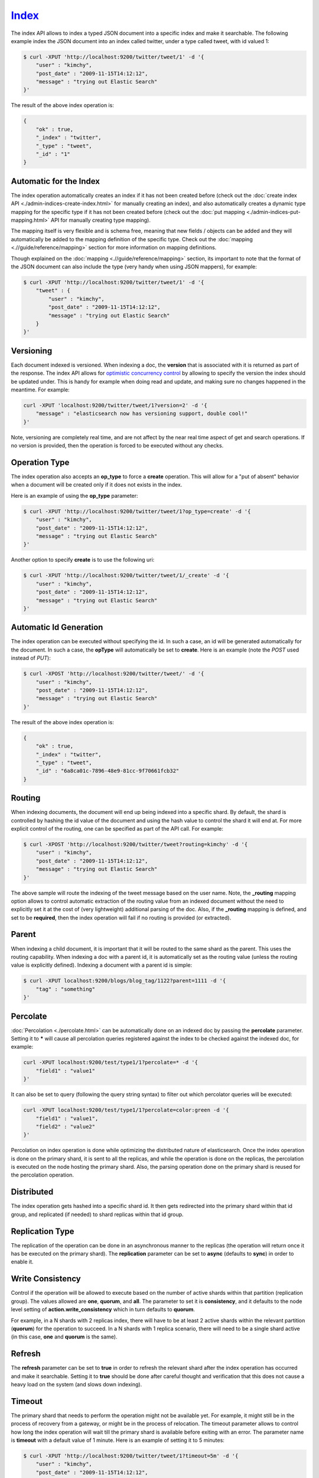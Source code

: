 ======
Index_
======

The index API allows to index a typed JSON document into a specific index and make it searchable. The following example index the JSON document into an index called twitter, under a type called tweet, with id valued 1:


.. code-block:: js

    $ curl -XPUT 'http://localhost:9200/twitter/tweet/1' -d '{
        "user" : "kimchy",
        "post_date" : "2009-11-15T14:12:12",
        "message" : "trying out Elastic Search"
    }'


The result of the above index operation is:


.. code-block:: js


    {
        "ok" : true,
        "_index" : "twitter",
        "_type" : "tweet",
        "_id" : "1"
    }


Automatic for the Index
=======================

The index operation automatically creates an index if it has not been created before (check out the :doc:`create index API <./admin-indices-create-index.html>`  for manually creating an index), and also automatically creates a dynamic type mapping for the specific type if it has not been created before (check out the :doc:`put mapping <./admin-indices-put-mapping.html>`  API for manually creating type mapping). 


The mapping itself is very flexible and is schema free, meaning that new fields / objects can be added and they will automatically be added to the mapping definition of the specific type. Check out the :doc:`mapping <.//guide/reference/mapping>`  section for more information on mapping definitions.


Though explained on the :doc:`mapping <.//guide/reference/mapping>`  section, its important to note that the format of the JSON document can also include the type (very handy when using JSON mappers), for example:


.. code-block:: js

    $ curl -XPUT 'http://localhost:9200/twitter/tweet/1' -d '{
        "tweet" : {
            "user" : "kimchy",
            "post_date" : "2009-11-15T14:12:12",
            "message" : "trying out Elastic Search"
        }
    }'


Versioning
==========

Each document indexed is versioned. When indexing a doc, the **version** that is associated with it is returned as part of the response. The index API allows for `optimistic concurrency control <http://en.wikipedia.org/wiki/Optimistic_concurrency_control>`_  by allowing to specify the version the index should be updated under. This is handy for example when doing read and update, and making sure no changes happened in the meantime. For example:


.. code-block:: js

    curl -XPUT 'localhost:9200/twitter/tweet/1?version=2' -d '{
        "message" : "elasticsearch now has versioning support, double cool!"
    }'


Note, versioning are completely real time, and are not affect by the near real time aspect of get and search operations. If no version is provided, then the operation is forced to be executed without any checks.


Operation Type
==============

The index operation also accepts an **op_type** to force a **create** operation. This will allow for a "put of absent" behavior when a document will be created only if it does not exists in the index.


Here is an example of using the **op_type** parameter:


.. code-block:: js

    $ curl -XPUT 'http://localhost:9200/twitter/tweet/1?op_type=create' -d '{
        "user" : "kimchy",
        "post_date" : "2009-11-15T14:12:12",
        "message" : "trying out Elastic Search"
    }'


Another option to specify **create** is to use the following uri:


.. code-block:: js

    $ curl -XPUT 'http://localhost:9200/twitter/tweet/1/_create' -d '{
        "user" : "kimchy",
        "post_date" : "2009-11-15T14:12:12",
        "message" : "trying out Elastic Search"
    }'



Automatic Id Generation
=======================

The index operation can be executed without specifying the id. In such a case, an id will be generated automatically for the document. In such a case, the **opType** will automatically be set to **create**. Here is an example (note the *POST* used instead of *PUT*):

.. code-block:: js

    $ curl -XPOST 'http://localhost:9200/twitter/tweet/' -d '{
        "user" : "kimchy",
        "post_date" : "2009-11-15T14:12:12",
        "message" : "trying out Elastic Search"
    }'


The result of the above index operation is:


.. code-block:: js


    {
        "ok" : true,
        "_index" : "twitter",
        "_type" : "tweet",
        "_id" : "6a8ca01c-7896-48e9-81cc-9f70661fcb32"
    }


Routing
=======

When indexing documents, the document will end up being indexed into a specific shard. By default, the shard is controlled by hashing the id value of the document and using the hash value to control the shard it will end at. For more explicit control of the routing, one can be specified as part of the API call. For example:


.. code-block:: js

    $ curl -XPOST 'http://localhost:9200/twitter/tweet?routing=kimchy' -d '{
        "user" : "kimchy",
        "post_date" : "2009-11-15T14:12:12",
        "message" : "trying out Elastic Search"
    }'


The above sample will route the indexing of the tweet message based on the user name. Note, the **_routing** mapping option allows to control automatic extraction of the routing value from an indexed document without the need to explicitly set it at the cost of (very lightweight) additional parsing of the doc. Also, if the **_routing** mapping is defined, and set to be **required**, then the index operation will fail if no routing is provided (or extracted).


Parent
======

When indexing a child document, it is important that it will be routed to the same shard as the parent. This uses the routing capability. When indexing a doc with a parent id, it is automatically set as the routing value (unless the routing value is explicitly defined). Indexing a document with a parent id is simple:


.. code-block:: js

    $ curl -XPUT localhost:9200/blogs/blog_tag/1122?parent=1111 -d '{
        "tag" : "something"
    }'


Percolate
=========

:doc:`Percolation <./percolate.html>`  can be automatically done on an indexed doc by passing the **percolate** parameter. Setting it to ***** will cause all percolation queries registered against the index to be checked against the indexed doc, for example:


.. code-block:: js

    curl -XPUT localhost:9200/test/type1/1?percolate=* -d '{
        "field1" : "value1"
    }'


It can also be set to query (following the query string syntax) to filter out which percolator queries will be executed:


.. code-block:: js

    curl -XPUT localhost:9200/test/type1/1?percolate=color:green -d '{
        "field1" : "value1",
        "field2" : "value2"
    }'


Percolation on index operation is done while optimizing the distributed nature of elasticsearch. Once the index operation is done on the primary shard, it is sent to all the replicas, and while the operation is done on the replicas, the percolation is executed on the node hosting the primary shard. Also, the parsing operation done on the primary shard is reused for the percolation operation.


Distributed
===========

The index operation gets hashed into a specific shard id. It then gets redirected into the primary shard within that id group, and replicated (if needed) to shard replicas within that id group.


Replication Type
================

The replication of the operation can be done in an asynchronous manner to the replicas (the operation will return once it has be executed on the primary shard). The **replication** parameter can be set to **async** (defaults to **sync**) in order to enable it.


Write Consistency
=================

Control if the operation will be allowed to execute based on the number of active shards within that partition (replication group). The values allowed are **one**, **quorum**, and **all**. The parameter to set it is **consistency**, and it defaults to the node level setting of **action.write_consistency** which in turn defaults to **quorum**.


For example, in a N shards with 2 replicas index, there will have to be at least 2 active shards within the relevant partition (**quorum**) for the operation to succeed. In a N shards with 1 replica scenario, there will need to be a single shard active (in this case, **one** and **quorum** is the same).


Refresh
=======

The **refresh** parameter can be set to **true** in order to refresh the relevant shard after the index operation has occurred and make it searchable. Setting it to **true** should be done after careful thought and verification that this does not cause a heavy load on the system (and slows down indexing).


Timeout
=======

The primary shard that needs to perform the operation might not be available yet. For example, it might still be in the process of recovery from a gateway, or might be in the process of relocation. The timeout parameter allows to control how long the index operation will wait till the primary shard is available before exiting with an error. The parameter name is **timeout** with a default value of 1 minute. Here is an example of setting it to 5 minutes:


.. code-block:: js

    $ curl -XPUT 'http://localhost:9200/twitter/tweet/1?timeout=5m' -d '{
        "user" : "kimchy",
        "post_date" : "2009-11-15T14:12:12",
        "message" : "trying out Elastic Search"
    }'


